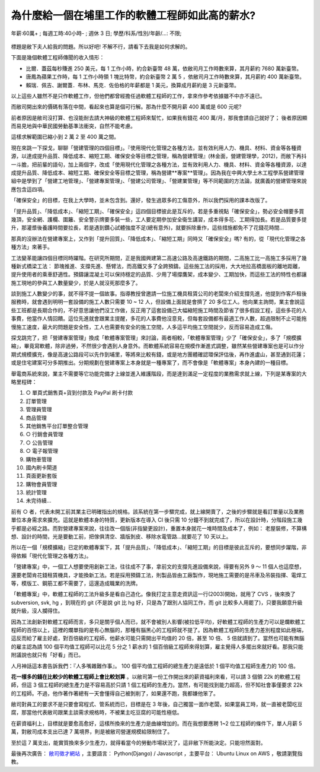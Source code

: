 為什麼給一個在埔里工作的軟體工程師如此高的薪水?
================================================================================

.. figure:: why_give_such_high_salary_for_a_software_job_in_puli.png
    :width: 600px
    :align: center

    年薪:60萬+ ; 每週工時:40小時- ; 週休 3 日; 學歷/科系/性別/年齡/...: 不限;

標題是敝下夫人給我的問題。所以好吧! 不解不行，請看下去我是如何求解的。

.. more::

下面是幾個軟體工程師傳聞的收入情形：

* 比爾．蓋茲每秒賺進 250 美元，每 1 工作小時，約合新臺幣 48 萬，依敝司月工作時數來算，其月薪約 7680 萬新臺幣。
* 唐鳳為蘋果工作時，每 1 工作小時領 1 塊比特幣，約合新臺幣 2 萬 5 ，依敝司月工作時數來算，其月薪約 400 萬新臺幣。
* 賴瑞．佩吉、謝爾蓋．布林、馬克．佐伯格的年薪都是 1 美元，換算成月薪約是 3 元新臺幣。

以上這些人雖然不是只作軟體工作，但他們都曾經擔任過軟體工程師的工作，拿來作參考依據雖不中亦不遠已。

而敝司開出來的價碼有落在中間，看起來也算是個可行解。那為什麼不開月薪 400 萬或是 600 元呢?

前者原因是敝司沒打算、也沒能耐去請大神級的軟體工程師來幫忙，如果我有錢花 400 萬/月，那我會請自己就好了； 後者原因顯而易見地與中華民國勞動基準法衝突，自然不能考慮。

這樣求解範圍已縮小到 2 萬 2 至 400 萬之間。

現在來跳一下探戈，聊聊「營建管理的四個目標」。『使用現代化管理之各種方法，並有效利用人力、機具、材料、資金等各種資源，以達成提升品質、降低成本、縮短工期、確保安全等目標之管理，稱為營建管理』(林金面，營建管理學，2012)，而敝下再抖一斗膽，把前輩的語句，加上兩個字，改成「使用現代化管理之各種方法，並有效利用人力、機具、材料、資金等各種資源，以達成提升品質、降低成本、縮短工期、確保安全等目標之管理，稱為營建**專案**管理」。因為我在中興大學土木工程學系營建管理組中是學到了「營建工地管理」、「營建專案管理」、「營建公司管理」、「營建業管理」等不同範圍的方法論，就廣義的營建管理來說應包含這四項。

「確保安全」的目標，在我上大學時，並未包含到。還好，發生過眾多的工傷意外，所以我們採用的課本改版了。

「提升品質」、「降低成本」、「縮短工期」、「確保安全」這四個目標彼此是互斥的，若是多重視點「確保安全」，勢必安全帽要多買幾頂，安全網、護欄、圍籬、安全警示牌要多裝一些，工人要定期參加安全衛生講習，成本得多花、工期得加長。若是品質要多提升，那灌漿後養護時間要拉長，若是遇到鑽心試體強度不足(總有意外)，就要拆除重作，這些措施都免不了花錢花時間…

那真的沒辦法在營建專案上，又作到「提升回質」、「降低成本」、「縮短工期」同時又「確保安全」嗎? 有的，從「現代化管理之各種方法」來著手。

工法變革能讓四個目標同時躍階。在研究所期間，正是我國興建第二高速公路及高速鐵路的期間，二高施工比一高施工多採用了幾種新式橋梁工法： 節塊推進、支撐先進、懸臂法，而高鐵又多了全跨預鑄。這些施工法的採用，大大地拉高橋面板的離地距離，提升使用者的乘車舒適性。預鑄讓混凝土可以保持穩定的品質、少用了場撐鷹架，成本變少、工期加快，而這些工法的特性也都讓施工現地的參與工人數量變少，於是人就沒死那麼多了。

談到施工人數變少的事，就不得不提一個故事。指導教授曾邀請一位施工機具租賃公司的老闆來介紹支撐先進，他提到作客戶租後服務時，就會遇到明明一套設備的施工人數只需要 10 ~ 12 人，但設備上面就是會擠了 20 多位工人。他向業主詢問，業主會說這些工班都是長期合作的，不好意思讓他們沒工作做，反正用了這套設備己大幅縮短施工時間及節省了很多假設工程，這些多花的人事費，他當作人情回饋。這位先進就會跟業主提醒，多花的人事費他沒意見，但每套設備都有最適工作人數，超過限制不止可能拖慢施工速度，最大的問題是安全性，工人也需要有安全的施工空間，人多這平均施工空間就少，反而容易造成工傷。

探戈跳完了，把「營建專案管理」換成「軟體專案管理」來討論，兩者相較，「軟體專案管理」少了「確保安全」，多了「規模擴縮」，畢竟寫軟體，除非過勞，不然很少會遇到人身意外。而軟體系統容易在規模作漸進式調整，雖然某些營建專案也是可以作分期式規模擴充，像是高速公路段可以先作到埔里，等將來比較有錢，或是地方團體確認環保評估後，再作進盧山，甚至通到花蓮；或是住宅建案可分多期推出。分期規劃在營建專案上本身就是一種專案了，而不會像是「軟體專案」本身內建的一種目標。

舉電商系統來說，業主不需要等它功能完備才上線並進入維護階段，而是達到滿足一定程度的業務需求就上線，下列是某專案的大略里程碑：

1. ○ 單頁式銷售頁+貨到付款及 PayPal 刷卡付款
#. 訂單管理
#. 管理員管理
#. 商品管理
#. 其他銷售平台訂單整合管理
#. ○ 行銷會員管理
#. ○ 公告管理
#. ○ 電子報管理
#. 購物車管理
#. 國內刷卡閘道
#. 頁面更新套版
#. 購物會員管理
#. 統計管理
#. 未完待續…

前有 ○ 者，代表未開工前其業主已明確指出的規格。該系統在第一步驟完成，就上線開賣了，之後的步驟就是看訂單量以及業務單位本身需求來擴充。這就是軟體本身的特質，更新版本在導入 CI 後只需 10 分鐘不到就完成了，所以在設計時，分階段施工幾乎都是必經之路。而對營建專案來說，往往改一個版(非指變更設計)，重置本身就花一堆時間及成本了，例如： 老屋裝修，不算構想、設計的時間，光是要動工前，把傢俱清空、牆版剝皮、移除水電管路…就要花了 10 天以上。

所以在一個「規模擴縮」已定的軟體專案下，其「提升品質」、「降低成本」、「縮短工期」的目標是彼此互斥的，要想同步躍階，非得依賴「現代化管理之各種方法」。

「營建專案」中，一個工人想要使用創新工法，往往成不了事，拿前文的支撐先進設備來說，得要有另外 9 ～ 11 個人也這麼想，還要老闆肯花錢租賃機具，才能換新工法。若是採用預鑄工法，則製品皆由工廠製作，現地施工需要的是吊車及吊裝指揮、電焊工等，模版工、鋼筋工都不需要了，這還造成職業的洗牌。

「軟體專案」中，軟體工程師的工法升級多是看自己造化。像我打定主意走資訊這一行(2003)開始，就用了 CVS ，後來換了 subversion, svk, hg ，到現在的 git (不是說 git 比 hg 好，只是為了跟別人協同工作，而 git 比較多人用罷了)，只要我願意升級就升級，沒人攔得住。

因為工法創新對軟體工程師而言，多只是關乎個人而已，就不會被別人影響(被拉低平均)，好軟體工程師的生產力可以是爛軟體工程師的百倍以上，這裡的爛單指的是有心無腦的，那種有腦黑心的工程師就不提了。因為軟體工程師的生產力差別程度如此極端，這反而給了雇主好處，對百倍級的工程師，他薪水可能只需開出平均值的 20 倍，甚至 10 倍、 5 倍就請到了。當然也可能有無腦的雇主認為請 100 個平均值工程師可以比花 5 分之 1 薪水的 1 個百倍級工程師來得划算，雇主覺得人多擺出來就好看。那我只能附議說也就只有「好看」而已。

人月神話這本書告訴我們：『人多嘴雜難作事』。 100 個平均值工程師的總生產力是遠低於 1 個平均值工程師生產力的 100 倍。

**花一樣多的錢在比較少的軟體工程師上會比較划算** 。以敝司第一份工作開出來的薪資福利來看，可以請 3 個領 22k 的軟體工程師，但這 3 個工程師的總生產力是不容易高於只請 1 個工程師的生產力。當然，有可能找到能力超高，但不知社會事僅要求 22k 的工程師。不過，他作著作著總有一天會懂得自己被剝削了，如果還不跑，我都嫌他笨了。

敝司對員工的要求不是只要會寫程式、管系統而已，目標是在 3 年後，自己獨當一面作老闆，如果當員工時，就一直被老闆吃豆腐，那當他代表敝司跟業主談需求規格時，不被業主吃豆腐的可能性極低。

在薪資福利上，目標就是要愈高愈好，這樣所換來的生產力是曲線增加的。而在我想要應聘 1~2 位工程師的條件下，單人月薪 5 萬，對敝司成本支出已達 7 萬境界，則是被敝司營運規模給限制住了。

至於這 7 萬支出，能實質換來多少生產力，就得看當今的勞動市場狀況了，這非敝下所能決定。只能坦然面對。

最後再次廣告： `敝司徵才網站 <https://jobs.ho600.com/i1/>`_ ，主要語言： Python(Django) / Javascript ，主要平台： Ubuntu Linux on AWS ，敬請瀏覽指教。

.. author:: default
.. categories:: chinese
.. tags:: hire, puli, python, ubuntu, amazon web service, aws, django, javascript
.. comments::
